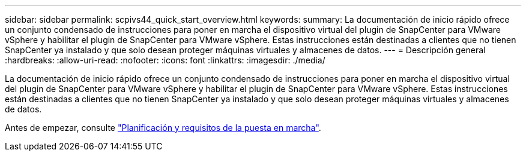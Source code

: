 ---
sidebar: sidebar 
permalink: scpivs44_quick_start_overview.html 
keywords:  
summary: La documentación de inicio rápido ofrece un conjunto condensado de instrucciones para poner en marcha el dispositivo virtual del plugin de SnapCenter para VMware vSphere y habilitar el plugin de SnapCenter para VMware vSphere. Estas instrucciones están destinadas a clientes que no tienen SnapCenter ya instalado y que solo desean proteger máquinas virtuales y almacenes de datos. 
---
= Descripción general
:hardbreaks:
:allow-uri-read: 
:nofooter: 
:icons: font
:linkattrs: 
:imagesdir: ./media/


[role="lead"]
La documentación de inicio rápido ofrece un conjunto condensado de instrucciones para poner en marcha el dispositivo virtual del plugin de SnapCenter para VMware vSphere y habilitar el plugin de SnapCenter para VMware vSphere. Estas instrucciones están destinadas a clientes que no tienen SnapCenter ya instalado y que solo desean proteger máquinas virtuales y almacenes de datos.

Antes de empezar, consulte link:scpivs44_deployment_planning_and_requirements.html["Planificación y requisitos de la puesta en marcha"].
